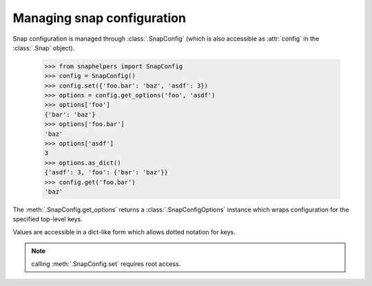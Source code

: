 Managing snap configuration
===========================

Snap configuration is managed through :class:`.SnapConfig` (which is also
accessible as :attr:`config` in the :class:`.Snap` object).

  .. code:: python

     >>> from snaphelpers import SnapConfig
     >>> config = SnapConfig()
     >>> config.set({'foo.bar': 'baz', 'asdf': 3})
     >>> options = config.get_options('foo', 'asdf')
     >>> options['foo']
     {'bar': 'baz'}
     >>> options['foo.bar']
     'baz'
     >>> options['asdf']
     3
     >>> options.as_dict()
     {'asdf': 3, 'foo': {'bar': 'baz'}}
     >>> config.get('foo.bar')
     'baz'


The :meth:`.SnapConfig.get_options` returns a :class:`.SnapConfigOptions`
instance which wraps configuration for the specified top-level keys.

Values are accessible in a dict-like form which allows dotted notation for keys.

.. note:: calling :meth:`.SnapConfig.set` requires root access.
